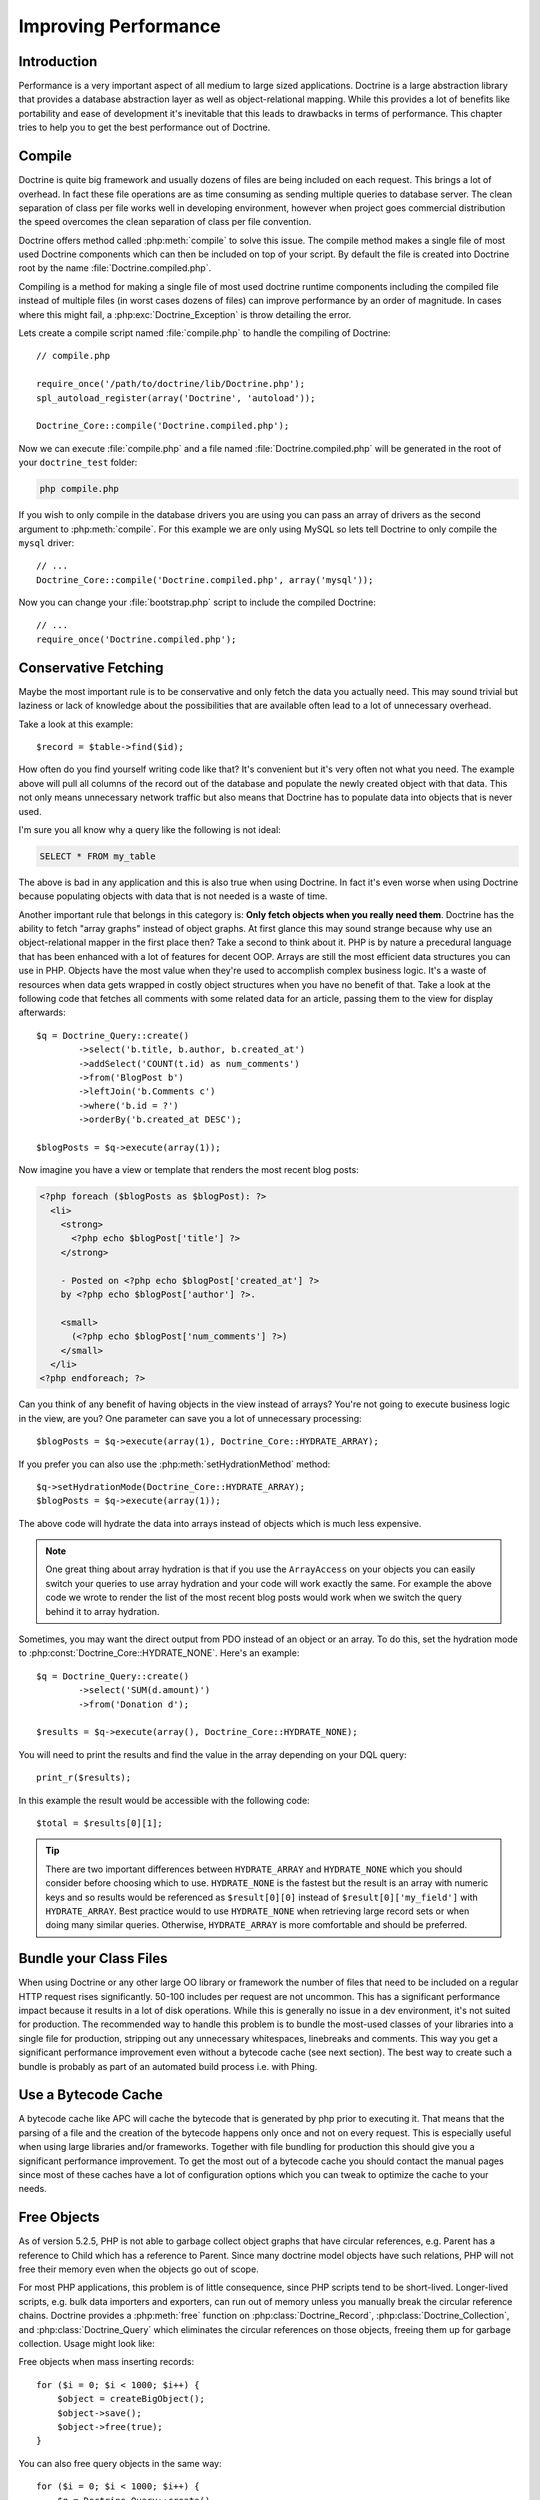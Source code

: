..  vim: set ts=4 sw=4 tw=79 :

*********************
Improving Performance
*********************

============
Introduction
============

Performance is a very important aspect of all medium to large sized
applications. Doctrine is a large abstraction library that provides a database
abstraction layer as well as object-relational mapping. While this provides a
lot of benefits like portability and ease of development it's inevitable that
this leads to drawbacks in terms of performance.  This chapter tries to help
you to get the best performance out of Doctrine.

=======
Compile
=======

Doctrine is quite big framework and usually dozens of files are being included
on each request. This brings a lot of overhead. In fact these file operations
are as time consuming as sending multiple queries to database server. The clean
separation of class per file works well in developing environment, however when
project goes commercial distribution the speed overcomes the clean separation
of class per file convention.

Doctrine offers method called :php:meth:`compile` to solve this issue. The
compile method makes a single file of most used Doctrine components which can
then be included on top of your script. By default the file is created into
Doctrine root by the name :file:`Doctrine.compiled.php`.

Compiling is a method for making a single file of most used doctrine runtime
components including the compiled file instead of multiple files (in worst
cases dozens of files) can improve performance by an order of magnitude. In
cases where this might fail, a :php:exc:`Doctrine_Exception` is throw detailing the
error.

Lets create a compile script named :file:`compile.php` to handle the
compiling of Doctrine::

    // compile.php

    require_once('/path/to/doctrine/lib/Doctrine.php');
    spl_autoload_register(array('Doctrine', 'autoload'));

    Doctrine_Core::compile('Doctrine.compiled.php');

Now we can execute :file:`compile.php` and a file named
:file:`Doctrine.compiled.php` will be generated in the root of your
``doctrine_test`` folder:

.. code-block:: sh

    php compile.php

If you wish to only compile in the database drivers you are using you
can pass an array of drivers as the second argument to :php:meth:`compile`.
For this example we are only using MySQL so lets tell Doctrine to only
compile the ``mysql`` driver::

    // ...
    Doctrine_Core::compile('Doctrine.compiled.php', array('mysql'));

Now you can change your :file:`bootstrap.php` script to include the compiled
Doctrine::

    // ...
    require_once('Doctrine.compiled.php');

=====================
Conservative Fetching
=====================

Maybe the most important rule is to be conservative and only fetch the data you
actually need. This may sound trivial but laziness or lack of knowledge about
the possibilities that are available often lead to a lot of unnecessary
overhead.

Take a look at this example::

    $record = $table->find($id);

How often do you find yourself writing code like that? It's convenient but it's
very often not what you need. The example above will pull all columns of the
record out of the database and populate the newly created object with that
data. This not only means unnecessary network traffic but also means that
Doctrine has to populate data into objects that is never used.

I'm sure you all know why a query like the following is not ideal:

.. code-block:: sql

    SELECT * FROM my_table

The above is bad in any application and this is also true when using Doctrine.
In fact it's even worse when using Doctrine because populating objects with
data that is not needed is a waste of time.

Another important rule that belongs in this category is: **Only fetch objects
when you really need them**. Doctrine has the ability to fetch "array graphs"
instead of object graphs. At first glance this may sound strange because why
use an object-relational mapper in the first place then? Take a second to think
about it. PHP is by nature a precedural language that has been enhanced with a
lot of features for decent OOP.  Arrays are still the most efficient data
structures you can use in PHP.  Objects have the most value when they're used
to accomplish complex business logic. It's a waste of resources when data gets
wrapped in costly object structures when you have no benefit of that. Take a
look at the following code that fetches all comments with some related data for
an article, passing them to the view for display afterwards::

    $q = Doctrine_Query::create()
            ->select('b.title, b.author, b.created_at')
            ->addSelect('COUNT(t.id) as num_comments')
            ->from('BlogPost b')
            ->leftJoin('b.Comments c')
            ->where('b.id = ?')
            ->orderBy('b.created_at DESC');

    $blogPosts = $q->execute(array(1));

Now imagine you have a view or template that renders the most recent
blog posts:

.. code-block:: html+php

    <?php foreach ($blogPosts as $blogPost): ?>
      <li>
        <strong>
          <?php echo $blogPost['title'] ?>
        </strong>

        - Posted on <?php echo $blogPost['created_at'] ?>
        by <?php echo $blogPost['author'] ?>.

        <small>
          (<?php echo $blogPost['num_comments'] ?>)
        </small>
      </li>
    <?php endforeach; ?>

Can you think of any benefit of having objects in the view instead of
arrays? You're not going to execute business logic in the view, are you?
One parameter can save you a lot of unnecessary processing::

    $blogPosts = $q->execute(array(1), Doctrine_Core::HYDRATE_ARRAY);

If you prefer you can also use the :php:meth:`setHydrationMethod` method::

    $q->setHydrationMode(Doctrine_Core::HYDRATE_ARRAY);
    $blogPosts = $q->execute(array(1));

The above code will hydrate the data into arrays instead of objects
which is much less expensive.

.. note::

    One great thing about array hydration is that if you use the
    ``ArrayAccess`` on your objects you can easily switch your queries to use
    array hydration and your code will work exactly the same. For example the
    above code we wrote to render the list of the most recent blog posts would
    work when we switch the query behind it to array hydration.

Sometimes, you may want the direct output from PDO instead of an object or an
array. To do this, set the hydration mode to
:php:const:`Doctrine_Core::HYDRATE_NONE`. Here's an example::

    $q = Doctrine_Query::create()
            ->select('SUM(d.amount)')
            ->from('Donation d');

    $results = $q->execute(array(), Doctrine_Core::HYDRATE_NONE);

You will need to print the results and find the value in the array
depending on your DQL query::

    print_r($results);

In this example the result would be accessible with the following code::

    $total = $results[0][1];

.. tip::

    There are two important differences between ``HYDRATE_ARRAY`` and
    ``HYDRATE_NONE`` which you should consider before choosing which to use.
    ``HYDRATE_NONE`` is the fastest but the result is an array with numeric
    keys and so results would be referenced as ``$result[0][0]`` instead of
    ``$result[0]['my_field']`` with ``HYDRATE_ARRAY``. Best practice would to
    use ``HYDRATE_NONE`` when retrieving large record sets or when doing many
    similar queries. Otherwise, ``HYDRATE_ARRAY`` is more comfortable and
    should be preferred.

=======================
Bundle your Class Files
=======================

When using Doctrine or any other large OO library or framework the number of
files that need to be included on a regular HTTP request rises significantly.
50-100 includes per request are not uncommon. This has a significant
performance impact because it results in a lot of disk operations. While this
is generally no issue in a dev environment, it's not suited for production. The
recommended way to handle this problem is to bundle the most-used classes of
your libraries into a single file for production, stripping out any unnecessary
whitespaces, linebreaks and comments. This way you get a significant
performance improvement even without a bytecode cache (see next section). The
best way to create such a bundle is probably as part of an automated build
process i.e. with Phing.

====================
Use a Bytecode Cache
====================

A bytecode cache like APC will cache the bytecode that is generated by php
prior to executing it. That means that the parsing of a file and the creation
of the bytecode happens only once and not on every request.  This is especially
useful when using large libraries and/or frameworks.  Together with file
bundling for production this should give you a significant performance
improvement. To get the most out of a bytecode cache you should contact the
manual pages since most of these caches have a lot of configuration options
which you can tweak to optimize the cache to your needs.

============
Free Objects
============

As of version 5.2.5, PHP is not able to garbage collect object graphs that have
circular references, e.g. Parent has a reference to Child which has a reference
to Parent. Since many doctrine model objects have such relations, PHP will not
free their memory even when the objects go out of scope.

For most PHP applications, this problem is of little consequence, since PHP
scripts tend to be short-lived. Longer-lived scripts, e.g. bulk data importers
and exporters, can run out of memory unless you manually break the circular
reference chains. Doctrine provides a :php:meth:`free` function on
:php:class:`Doctrine_Record`, :php:class:`Doctrine_Collection`, and
:php:class:`Doctrine_Query` which eliminates the circular references on those
objects, freeing them up for garbage collection. Usage might look like:

Free objects when mass inserting records::

    for ($i = 0; $i < 1000; $i++) {
        $object = createBigObject();
        $object->save();
        $object->free(true);
    }

You can also free query objects in the same way::

    for ($i = 0; $i < 1000; $i++) {
        $q = Doctrine_Query::create()
                ->from('User u');

        $results = $q->fetchArray();
        $q->free();
    }

Or even better if you can reuse the same query object for each query in
the loop that would be ideal::

    $q = Doctrine_Query::create()
            ->from('User u');

    for ($i = 0; $i < 1000; $i++) {
        $results = $q->fetchArray();
        $q->free();
    }

==========
Other Tips
==========

* Helping the DQL parser

    There are two possible ways when it comes to using DQL. The first one is
    writing the plain DQL queries and passing them to
    ``Doctrine_Connection::query($dql)``. The second one is to use a
    :php:class:`Doctrine_Query` object and its fluent interface. The latter should
    be preferred for all but very simple queries. The reason is that using the
    :php:class:`Doctrine_Query` object and it's methods makes the life of the DQL
    parser a little bit easier. It reduces the amount of query parsing that needs
    to be done and is therefore faster.

* Efficient relation handling

    When you want to add a relation between two components you should not do something like the following:

    .. note::

        The following example assumes a many-many between ``Role``
        and ``User``.

    ::

        $role = new Role();
        $role->name = 'New Role Name';

        $user->Roles[] = $newRole;

    .. caution::

        The above code will load all roles of the user from the
        database if they're not yet loaded! Just to add one new link!

    The following is the recommended way instead::

    $userRole = new UserRole();
    $userRole->role_id = $role_id;
    $userRole->user_id = $user_id;
    $userRole->save();

==========
Conclusion
==========

Lots of methods exist for improving performance in Doctrine. It is highly
recommended that you consider some of the methods described above.

Now lets move on to learn about some of the :doc:`technology <technology>`
used in Doctrine.
